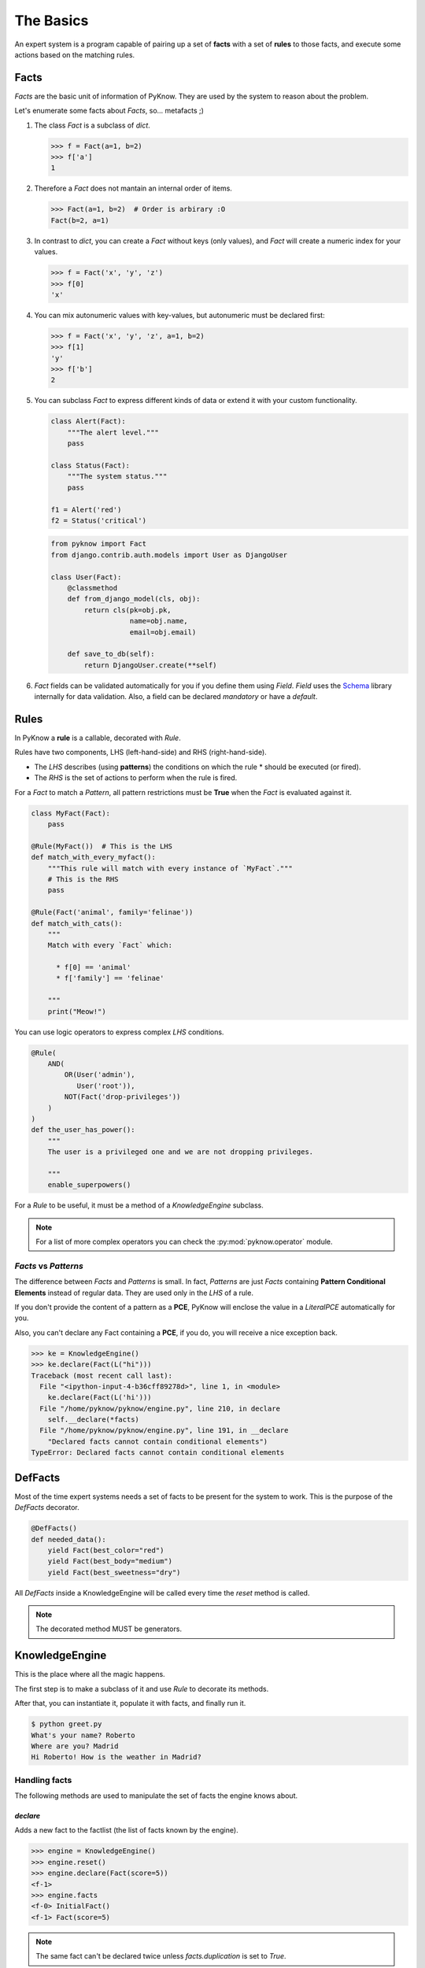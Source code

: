 The Basics
==========

An expert system is a program capable of pairing up a set of **facts** with
a set of **rules** to those facts, and execute some actions based on the
matching rules.


Facts
-----

`Facts` are the basic unit of information of PyKnow. They are used by
the system to reason about the problem.

Let's enumerate some facts about `Facts`, so... metafacts ;)

#. The class `Fact` is a subclass of `dict`.

   .. code-block:: python

      >>> f = Fact(a=1, b=2)
      >>> f['a']
      1

#. Therefore a `Fact` does not mantain an internal order of items.

   .. code-block:: python

      >>> Fact(a=1, b=2)  # Order is arbirary :O
      Fact(b=2, a=1)


#. In contrast to `dict`, you can create a `Fact` without keys (only
   values), and `Fact` will create a numeric index for your values.

   .. code-block:: python

      >>> f = Fact('x', 'y', 'z')
      >>> f[0]
      'x'


#. You can mix autonumeric values with key-values, but autonumeric must
   be declared first:

   .. code-block:: python

      >>> f = Fact('x', 'y', 'z', a=1, b=2)
      >>> f[1]
      'y'
      >>> f['b']
      2

#. You can subclass `Fact` to express different kinds of data or extend
   it with your custom functionality.

   .. code-block:: python

      class Alert(Fact):
          """The alert level."""
          pass

      class Status(Fact):
          """The system status."""
          pass

      f1 = Alert('red')
      f2 = Status('critical')


   .. code-block:: python

      from pyknow import Fact
      from django.contrib.auth.models import User as DjangoUser

      class User(Fact):
          @classmethod
          def from_django_model(cls, obj):
              return cls(pk=obj.pk,
                         name=obj.name,
                         email=obj.email)

          def save_to_db(self):
              return DjangoUser.create(**self)

#. `Fact` fields can be validated automatically for you if you define them
   using `Field`. `Field` uses the Schema_ library internally for data validation.
   Also, a field can be declared *mandatory* or have a *default*.

   .. code-block:: python
      from uuid import uuid4

      class User(Fact):
          uid = Field(int, default=uuid4)
          username = Field(str, mandatory=True)
          password = Field(str, mandatory=True)
          description = Field(str, default="Just another user")


Rules
-----

In PyKnow a **rule** is a callable, decorated with `Rule`.

Rules have two components, LHS (left-hand-side) and RHS
(right-hand-side).

* The *LHS* describes (using **patterns**) the conditions on which the rule
  * should be executed (or fired).

* The *RHS* is the set of actions to perform when the rule is fired.

For a `Fact` to match a `Pattern`, all pattern restrictions must be
**True** when the `Fact` is evaluated against it.

.. code-block:: python

   class MyFact(Fact):
       pass

   @Rule(MyFact())  # This is the LHS
   def match_with_every_myfact():
       """This rule will match with every instance of `MyFact`."""
       # This is the RHS
       pass

   @Rule(Fact('animal', family='felinae'))
   def match_with_cats():
       """
       Match with every `Fact` which:

         * f[0] == 'animal'
         * f['family'] == 'felinae'

       """
       print("Meow!")

You can use logic operators to express complex *LHS* conditions.

.. code-block:: python

   @Rule(
       AND(
           OR(User('admin'),
              User('root')),
           NOT(Fact('drop-privileges'))
       )
   )
   def the_user_has_power():
       """
       The user is a privileged one and we are not dropping privileges.

       """
       enable_superpowers()


For a `Rule` to be useful, it must be a method of a `KnowledgeEngine` subclass.

.. note::

   For a list of more complex operators you can check the
   :py:mod:`pyknow.operator` module.


`Facts` vs `Patterns`
+++++++++++++++++++++

The difference between `Facts` and `Patterns` is small. In fact,
`Patterns` are just `Facts` containing **Pattern Conditional Elements**
instead of regular data. They are used only in the *LHS* of a rule.

If you don't provide the content of a pattern as a **PCE**, PyKnow will
enclose the value in a `LiteralPCE` automatically for you.

Also, you can't declare any Fact containing a **PCE**, if you do, you
will receive a nice exception back.

.. code-block:: python

   >>> ke = KnowledgeEngine()
   >>> ke.declare(Fact(L("hi")))
   Traceback (most recent call last):
     File "<ipython-input-4-b36cff89278d>", line 1, in <module>
       ke.declare(Fact(L('hi')))
     File "/home/pyknow/pyknow/engine.py", line 210, in declare
       self.__declare(*facts)
     File "/home/pyknow/pyknow/engine.py", line 191, in __declare
       "Declared facts cannot contain conditional elements")
   TypeError: Declared facts cannot contain conditional elements


DefFacts
--------

Most of the time expert systems needs a set of facts to be present for
the system to work. This is the purpose of the `DefFacts` decorator.


.. code-block:: python

   @DefFacts()
   def needed_data():
       yield Fact(best_color="red")
       yield Fact(best_body="medium")
       yield Fact(best_sweetness="dry")


All `DefFacts` inside a KnowledgeEngine will be called every time the `reset`
method is called.

.. note::

   The decorated method MUST be generators.



KnowledgeEngine
---------------

This is the place where all the magic happens.

The first step is to make a subclass of it and use `Rule` to decorate its
methods.

After that, you can instantiate it, populate it with facts, and finally run it.

.. code-block:: python
   :caption: greet.py

   from pyknow import *

   class Greetings(KnowledgeEngine):
       @DefFacts()
       def _initial_action(self):
           yield Fact(action="greet")

       @Rule(Fact(action='greet'),
             NOT(Fact(name=W())))
       def ask_name(self):
           self.declare(Fact(name=input("What's your name? ")))

       @Rule(Fact(action='greet'),
             NOT(Fact(location=W())))
       def ask_location(self):
           self.declare(Fact(location=input("Where are you? ")))

       @Rule(Fact(action='greet'),
             Fact(name=MATCH.name),
             Fact(location=MATCH.location))
       def greet(self, name, location):
           print("Hi %s! How is the weather in %s?" % (name, location))

   engine = Greetings()
   engine.reset()  # Prepare the engine for the execution.
   engine.run()  # Run it!


.. code-block:: bash

   $ python greet.py
   What's your name? Roberto
   Where are you? Madrid
   Hi Roberto! How is the weather in Madrid?


Handling facts
++++++++++++++

The following methods are used to manipulate the set of facts the engine knows
about.


`declare`
~~~~~~~~~

Adds a new fact to the factlist (the list of facts known by the engine).

.. code-block:: python

   >>> engine = KnowledgeEngine()
   >>> engine.reset()
   >>> engine.declare(Fact(score=5))
   <f-1>
   >>> engine.facts
   <f-0> InitialFact()
   <f-1> Fact(score=5)

.. note::

   The same fact can't be declared twice unless `facts.duplication` is set to
   `True`.


`retract`
~~~~~~~~~

Removes an existing fact from the factlist.

.. code-block:: python
   :caption: Both, the index and the fact can be used with retract

   >>> engine.facts
   <f-0> InitialFact()
   <f-1> Fact(score=5)
   <f-2> Fact(color='red')
   >>> engine.retract(1)
   >>> engine.facts
   <f-0> InitialFact()
   <f-2> Fact(color='red')


`modify`
~~~~~~~~

Retracts some fact from the factlist and declares a new one with some changes.
Changes are passed as arguments.

.. code-block:: python

   >>> engine.facts
   <f-0> InitialFact()
   <f-1> Fact(color='red')
   >>> engine.modify(engine.facts[1], color='yellow', blink=True)
   <f-2>
   >>> engine.facts
   <f-0> InitialFact()
   <f-2> Fact(color='yellow', blink=True)


`duplicate`
~~~~~~~~~~~

Adds a new fact to the factlist using an existing fact as a template and adding
some modifications.

.. code-block:: python

   >>> engine.facts
   <f-0> InitialFact()
   <f-1> Fact(color='red')
   >>> engine.duplicate(engine.facts[1], color='yellow', blink=True)
   <f-2>
   >>> engine.facts
   <f-0> InitialFact()
   <f-1> Fact(color='red')
   <f-2> Fact(color='yellow', blink=True)


Engine execution procedure
++++++++++++++++++++++++++

This is the usual process to execute a `KnowledgeEngine`.

#. The class must be instantiated, of course.

#. The **reset** method must be called:

   * This declares the special fact *InitialFact*. Necessary for some
     rules to work properly.

   * Declare all facts yielded by the methods decorated with
     `@DefFacts`.

#. The **run** method must be called. This starts the cycle of execution.


Cycle of execution
++++++++++++++++++

In a conventional programming style, the starting point, the stopping point,
and the sequence of operations are defined explicitly by the programmer. With
PyKnow, the program flow does not need to be defined quite so explicitly. The
knowledge (`Rules`) and the data (`Facts`) are separated, and the
`KnowledgeEngine` is used to apply the knowledge to the data.

The basic execution cycle is as follows:

#. If the rule firing limit has been reached the execution is halted.

#. The top rule on the agenda is selected for execution. If there are no rules
   on the agenda, the execution is halted.

#. The RHS actions of the selected rule are executed (the method is called). As
   a result, rules may be **activated** or **deactivated**. Activated rules (those
   rules whose conditions are currently satisfied) are placed on the **agenda**.
   The placement on the agenda is determined by the **salience** of the rule and
   the current **conflict resolution strategy**. Deactivated rules are removed
   from the agenda.


Difference between `DefFacts` and `declare`
+++++++++++++++++++++++++++++++++++++++++++

Both are used to declare facts on the engine instance, but:

* `declare` adds the facts directly to the working memory.

* Generators declared with `DefFacts` are called by the **reset**
  method, and all the yielded facts they are added to the working
  memory using `declare`.


.. _Schema: https://github.com/keleshev/schema
